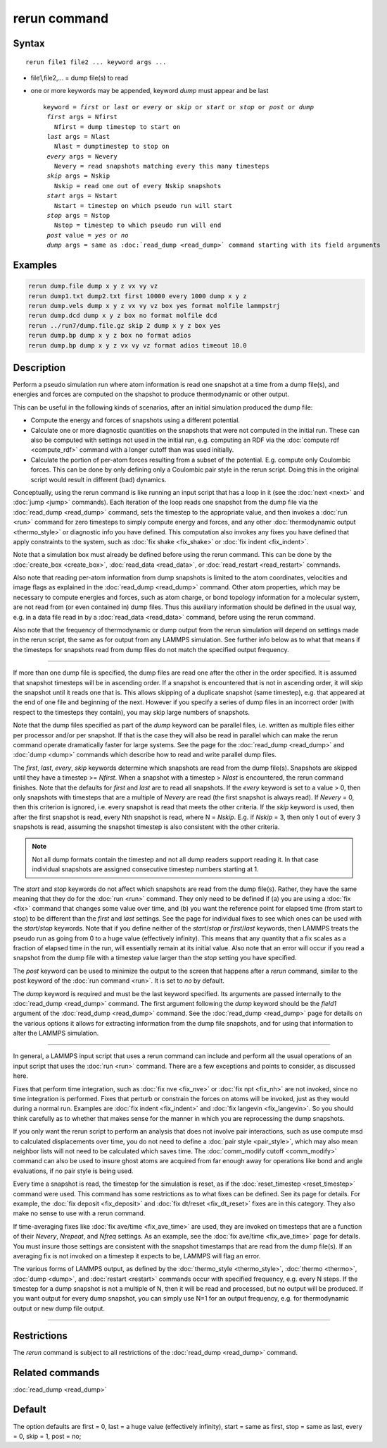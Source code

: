 .. index:: rerun

rerun command
=============

Syntax
""""""

.. parsed-literal::

   rerun file1 file2 ... keyword args ...

* file1,file2,... = dump file(s) to read
* one or more keywords may be appended, keyword *dump* must appear and be last

  .. parsed-literal::

     keyword = *first* or *last* or *every* or *skip* or *start* or *stop* or *post* or *dump*
      *first* args = Nfirst
        Nfirst = dump timestep to start on
      *last* args = Nlast
        Nlast = dumptimestep to stop on
      *every* args = Nevery
        Nevery = read snapshots matching every this many timesteps
      *skip* args = Nskip
        Nskip = read one out of every Nskip snapshots
      *start* args = Nstart
        Nstart = timestep on which pseudo run will start
      *stop* args = Nstop
        Nstop = timestep to which pseudo run will end
      *post* value = *yes* or *no*
      *dump* args = same as :doc:`read_dump <read_dump>` command starting with its field arguments

Examples
""""""""

.. code-block:: LAMMPS

   rerun dump.file dump x y z vx vy vz
   rerun dump1.txt dump2.txt first 10000 every 1000 dump x y z
   rerun dump.vels dump x y z vx vy vz box yes format molfile lammpstrj
   rerun dump.dcd dump x y z box no format molfile dcd
   rerun ../run7/dump.file.gz skip 2 dump x y z box yes
   rerun dump.bp dump x y z box no format adios
   rerun dump.bp dump x y z vx vy vz format adios timeout 10.0

Description
"""""""""""

Perform a pseudo simulation run where atom information is read one
snapshot at a time from a dump file(s), and energies and forces are
computed on the shapshot to produce thermodynamic or other output.

This can be useful in the following kinds of scenarios, after an
initial simulation produced the dump file:

* Compute the energy and forces of snapshots using a different potential.
* Calculate one or more diagnostic quantities on the snapshots that
  were not computed in the initial run.  These can also be computed with
  settings not used in the initial run, e.g. computing an RDF via the
  :doc:`compute rdf <compute_rdf>` command with a longer cutoff than was
  used initially.
* Calculate the portion of per-atom forces resulting from a subset of
  the potential.  E.g. compute only Coulombic forces.  This can be done
  by only defining only a Coulombic pair style in the rerun script.
  Doing this in the original script would result in different (bad)
  dynamics.

Conceptually, using the rerun command is like running an input script
that has a loop in it (see the :doc:`next <next>` and :doc:`jump <jump>`
commands).  Each iteration of the loop reads one snapshot from the
dump file via the :doc:`read_dump <read_dump>` command, sets the
timestep to the appropriate value, and then invokes a :doc:`run <run>`
command for zero timesteps to simply compute energy and forces, and
any other :doc:`thermodynamic output <thermo_style>` or diagnostic info
you have defined.  This computation also invokes any fixes you have
defined that apply constraints to the system, such as :doc:`fix shake <fix_shake>` or :doc:`fix indent <fix_indent>`.

Note that a simulation box must already be defined before using the
rerun command.  This can be done by the :doc:`create_box <create_box>`,
:doc:`read_data <read_data>`, or :doc:`read_restart <read_restart>`
commands.

Also note that reading per-atom information from dump snapshots is
limited to the atom coordinates, velocities and image flags as
explained in the :doc:`read_dump <read_dump>` command.  Other atom
properties, which may be necessary to compute energies and forces,
such as atom charge, or bond topology information for a molecular
system, are not read from (or even contained in) dump files.  Thus
this auxiliary information should be defined in the usual way, e.g. in
a data file read in by a :doc:`read_data <read_data>` command, before
using the rerun command.

Also note that the frequency of thermodynamic or dump output from the
rerun simulation will depend on settings made in the rerun script, the
same as for output from any LAMMPS simulation.  See further info below
as to what that means if the timesteps for snapshots read from dump
files do not match the specified output frequency.

----------

If more than one dump file is specified, the dump files are read one
after the other in the order specified.  It is assumed that snapshot
timesteps will be in ascending order.  If a snapshot is encountered that
is not in ascending order, it will skip the snapshot until it reads one
that is.
This allows skipping of a duplicate snapshot (same timestep),
e.g. that appeared at the end of one file and beginning of the next.
However if you specify a series of dump files in an incorrect order
(with respect to the timesteps they contain), you may skip large
numbers of snapshots.

Note that the dump files specified as part of the *dump* keyword can be
parallel files, i.e. written as multiple files either per processor
and/or per snapshot.  If that is the case they will also be read in
parallel which can make the rerun command operate dramatically faster
for large systems.  See the page for the :doc:`read_dump
<read_dump>` and :doc:`dump <dump>` commands which describe how to read
and write parallel dump files.

The *first*, *last*, *every*, *skip* keywords determine which
snapshots are read from the dump file(s).  Snapshots are skipped until
they have a timestep >= *Nfirst*\ .  When a snapshot with a timestep >
*Nlast* is encountered, the rerun command finishes.  Note that
the defaults for *first* and *last* are to read all snapshots.  If the
*every* keyword is set to a value > 0, then only snapshots with
timesteps that are a multiple of *Nevery* are read (the first
snapshot is always read).  If *Nevery* = 0, then this criterion is
ignored, i.e. every snapshot is read that meets the other criteria.
If the *skip* keyword is used, then after the first snapshot is read,
every Nth snapshot is read, where N = *Nskip*\ .  E.g. if *Nskip* = 3,
then only 1 out of every 3 snapshots is read, assuming the snapshot
timestep is also consistent with the other criteria.

.. note::

   Not all dump formats contain the timestep and not all dump readers
   support reading it.  In that case individual snapshots are assigned
   consecutive timestep numbers starting at 1.


The *start* and *stop* keywords do not affect which snapshots are read
from the dump file(s).  Rather, they have the same meaning that they
do for the :doc:`run <run>` command.  They only need to be defined if
(a) you are using a :doc:`fix <fix>` command that changes some value
over time, and (b) you want the reference point for elapsed time (from
start to stop) to be different than the *first* and *last* settings.
See the page for individual fixes to see which ones can be used
with the *start/stop* keywords.  Note that if you define neither of
the *start*\ /\ *stop* or *first*\ /\ *last* keywords, then LAMMPS treats the
pseudo run as going from 0 to a huge value (effectively infinity).
This means that any quantity that a fix scales as a fraction of
elapsed time in the run, will essentially remain at its initial value.
Also note that an error will occur if you read a snapshot from the
dump file with a timestep value larger than the *stop* setting you
have specified.

The *post* keyword can be used to minimize the output to the screen that
happens after a *rerun* command, similar to the post keyword of the
:doc:`run command <run>`. It is set to *no* by default.

The *dump* keyword is required and must be the last keyword specified.
Its arguments are passed internally to the :doc:`read_dump <read_dump>`
command.  The first argument following the *dump* keyword should be
the *field1* argument of the :doc:`read_dump <read_dump>` command.  See
the :doc:`read_dump <read_dump>` page for details on the various
options it allows for extracting information from the dump file
snapshots, and for using that information to alter the LAMMPS
simulation.

----------

In general, a LAMMPS input script that uses a rerun command can
include and perform all the usual operations of an input script that
uses the :doc:`run <run>` command.  There are a few exceptions and
points to consider, as discussed here.

Fixes that perform time integration, such as :doc:`fix nve <fix_nve>` or
:doc:`fix npt <fix_nh>` are not invoked, since no time integration is
performed.  Fixes that perturb or constrain the forces on atoms will
be invoked, just as they would during a normal run.  Examples are :doc:`fix indent <fix_indent>` and :doc:`fix langevin <fix_langevin>`.  So you
should think carefully as to whether that makes sense for the manner
in which you are reprocessing the dump snapshots.

If you only want the rerun script to perform an analysis that does
not involve pair interactions, such as use compute msd to calculated
displacements over time, you do not need to define a :doc:`pair style <pair_style>`, which may also mean neighbor lists will not
need to be calculated which saves time.  The :doc:`comm_modify cutoff <comm_modify>` command can also be used to insure ghost
atoms are acquired from far enough away for operations like bond and
angle evaluations, if no pair style is being used.

Every time a snapshot is read, the timestep for the simulation is
reset, as if the :doc:`reset_timestep <reset_timestep>` command were
used.  This command has some restrictions as to what fixes can be
defined.  See its page for details.  For example, the :doc:`fix deposit <fix_deposit>` and :doc:`fix dt/reset <fix_dt_reset>` fixes
are in this category.  They also make no sense to use with a rerun
command.

If time-averaging fixes like :doc:`fix ave/time <fix_ave_time>` are
used, they are invoked on timesteps that are a function of their
*Nevery*, *Nrepeat*, and *Nfreq* settings.  As an example, see the
:doc:`fix ave/time <fix_ave_time>` page for details.  You must
insure those settings are consistent with the snapshot timestamps that
are read from the dump file(s).  If an averaging fix is not invoked on
a timestep it expects to be, LAMMPS will flag an error.

The various forms of LAMMPS output, as defined by the
:doc:`thermo_style <thermo_style>`, :doc:`thermo <thermo>`,
:doc:`dump <dump>`, and :doc:`restart <restart>` commands occur with
specified frequency, e.g. every N steps.  If the timestep for a dump
snapshot is not a multiple of N, then it will be read and processed,
but no output will be produced.  If you want output for every dump
snapshot, you can simply use N=1 for an output frequency, e.g. for
thermodynamic output or new dump file output.

----------

Restrictions
""""""""""""

The *rerun* command is subject to all restrictions of
the :doc:`read_dump <read_dump>` command.

Related commands
""""""""""""""""

:doc:`read_dump <read_dump>`

Default
"""""""

The option defaults are first = 0, last = a huge value (effectively
infinity), start = same as first, stop = same as last, every = 0, skip
= 1, post = no;
